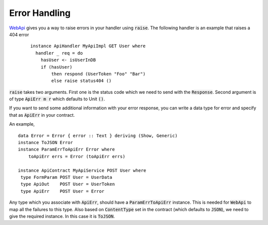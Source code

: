 Error Handling
==============

WebApi_ gives you a way to raise errors in your handler using :code:`raise`.
The following handler is an example that raises a 404 error

 ::

    instance ApiHandler MyApiImpl GET User where
      handler _ req = do
        hasUser <- isUserInDB
        if (hasUser)
            then respond (UserToken "Foo" "Bar")
            else raise status404 ()

:code:`raise` takes two arguments. First one is the status code which we need to
send with the :code:`Response`. Second argument is of type :code:`ApiErr m r`
which defaults to Unit :code:`()`.

If you want to send some additional information with your error response, you can write a data type for error and specify that as :code:`ApiErr` in your contract.

An example, ::

    data Error = Error { error :: Text } deriving (Show, Generic)
    instance ToJSON Error
    instance ParamErrToApiErr Error where
        toApiErr errs = Error (toApiErr errs)

    instance ApiContract MyApiService POST User where
     type FormParam POST User = UserData
     type ApiOut    POST User = UserToken
     type ApiErr    POST User = Error


Any type which you associate with :code:`ApiErr`, should have a :code:`ParamErrToApiErr`
instance. This is needed for :code:`WebApi` to map all the failures to this type.
Also based on :code:`ContentType` set in the contract (which defaults to :code:`JSON`),
we need to give the required instance. In this case it is :code:`ToJSON`.

.. _WebApi: https://hackage.haskell.org/package/webapi
